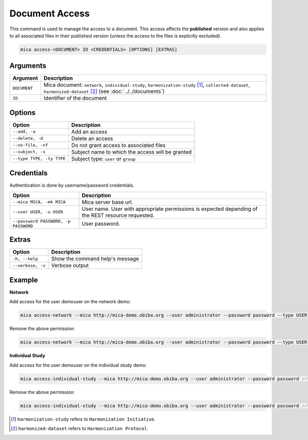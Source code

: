 Document Access
===============

This command is used to manage the access to a document. This access affects the **published** version and also applies to all associated files in their published version (unless the access to the files is explicitly excluded).

.. code-block:: bash

  mica access-<DOCUMENT> ID <CREDENTIALS> [OPTIONS] [EXTRAS]

Arguments
---------

============ ===========
Argument     Description
============ ===========
``DOCUMENT`` Mica document: ``network``, ``individual-study``, ``harmonization-study`` [1]_, ``collected-dataset``, ``harmonized-dataset`` [2]_ (see :doc:`../../documents`)
``ID``       Identifier of the document
============ ===========

Options
-------

================================================= ====================================
Option                                            Description
================================================= ====================================
``--add, -a``                                     Add an access
``--delete, -d``                                  Delete an access
``--no-file, -nf``                                Do not grant access to associated files
``--subject, -s``                                 Subject name to which the access will be granted
``--type TYPE, -ty TYPE``                         Subject type: ``user`` or ``group``
================================================= ====================================

Credentials
-----------

Authentication is done by username/password credentials.

==================================== ====================================
Option                               Description
==================================== ====================================
``--mica MICA, -mk MICA``            Mica server base url.
``--user USER, -u USER``             User name. User with appropriate permissions is expected depending of the REST resource requested.
``--password PASSWORD, -p PASSWORD`` User password.
==================================== ====================================

Extras
------

================= =================
Option            Description
================= =================
``-h, --help``    Show the command help's message
``--verbose, -v`` Verbose output
================= =================

Example
-------

**Network**

Add access for the user demouser on the network demo:

.. code-block:: bash

  mica access-network --mica http://mica-demo.obiba.org --user administrator --password password --type USER --subject demouser --add demo

Remove the above permission:

.. code-block:: bash

  mica access-network --mica http://mica-demo.obiba.org --user administrator --password password --type USER --subject demouser --delete demo

**Individual Study**

Add access for the user demouser on the individual study demo:

.. code-block:: bash

  mica access-individual-study --mica http://mica-demo.obiba.org --user administrator --password password --type USER --subject demouser --add demo

Remove the above permission:

.. code-block:: bash

  mica access-individual-study --mica http://mica-demo.obiba.org --user administrator --password password --type USER --subject demouser --delete demo

.. [1] ``harmonization-study`` refers to ``Harmonization Initiative``.
.. [2] ``harmonized-dataset`` refers to ``Harmonization Protocol``.
